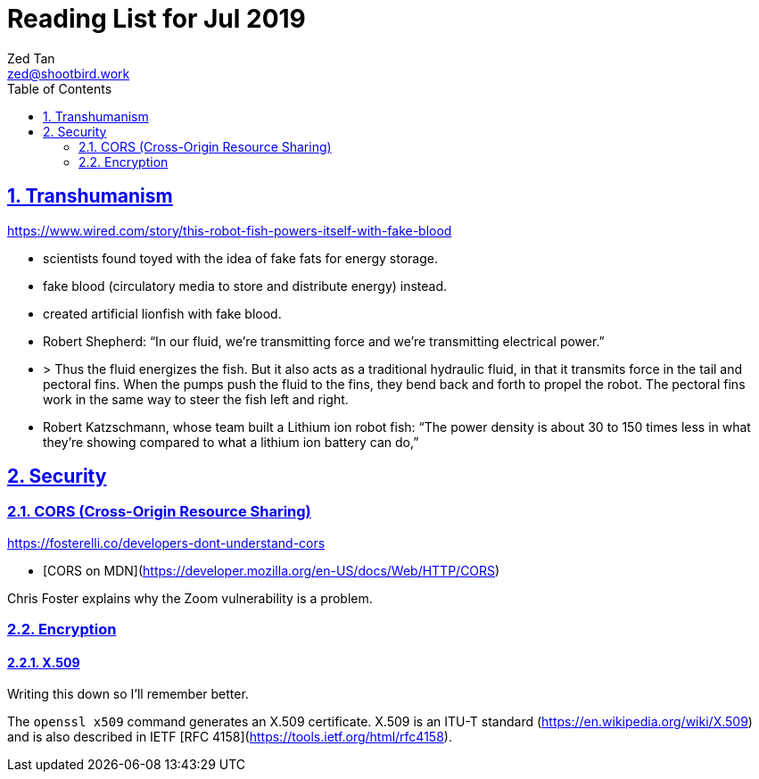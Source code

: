 = Reading List for Jul 2019
Zed Tan <zed@shootbird.work>
:toc: auto
:sectlinks:
:sectnums:
:source-highlighter: pygments
:assetdir: /jul2019-assets

== Transhumanism

https://www.wired.com/story/this-robot-fish-powers-itself-with-fake-blood

- scientists found toyed with the idea of fake fats for energy storage.
- fake blood (circulatory media to store and distribute energy) instead.
- created artificial lionfish with fake blood.
- Robert Shepherd: “In our fluid, we're transmitting force and we're transmitting electrical power.”
- > Thus the fluid energizes the fish. But it also acts as a traditional hydraulic fluid, in that it transmits force in the tail and pectoral fins. When the pumps push the fluid to the fins, they bend back and forth to propel the robot. The pectoral fins work in the same way to steer the fish left and right.
- Robert Katzschmann, whose team built a Lithium ion robot fish: “The power density is about 30 to 150 times less in what they're showing compared to what a lithium ion battery can do,”

== Security

=== CORS (Cross-Origin Resource Sharing)

https://fosterelli.co/developers-dont-understand-cors

- [CORS on MDN](https://developer.mozilla.org/en-US/docs/Web/HTTP/CORS)

Chris Foster explains why the Zoom vulnerability is a problem.

=== Encryption

==== X.509

Writing this down so I'll remember better.

The `openssl x509` command generates an X.509 certificate. X.509 is an ITU-T standard (https://en.wikipedia.org/wiki/X.509) and is also described in IETF [RFC 4158](https://tools.ietf.org/html/rfc4158).

